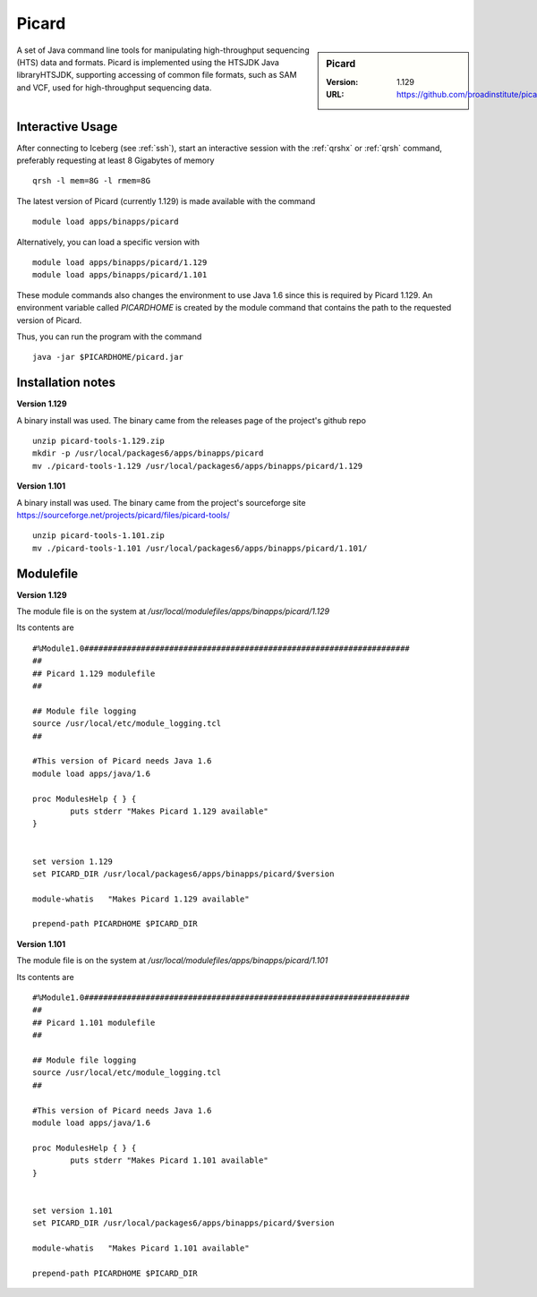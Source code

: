 Picard
======

.. sidebar:: Picard

   :Version: 1.129
   :URL: https://github.com/broadinstitute/picard/

A set of Java command line tools for manipulating high-throughput sequencing (HTS) data and formats. Picard is implemented using the HTSJDK Java libraryHTSJDK, supporting accessing of common file formats, such as SAM and VCF, used for high-throughput sequencing data.

Interactive Usage
-----------------
After connecting to Iceberg (see :ref:`ssh`),  start an interactive session with the :ref:`qrshx` or :ref:`qrsh` command, preferably requesting at least 8 Gigabytes of memory ::

    qrsh -l mem=8G -l rmem=8G

The latest version of Picard (currently 1.129) is made available with the command ::

        module load apps/binapps/picard

Alternatively, you can load a specific version with ::

        module load apps/binapps/picard/1.129
        module load apps/binapps/picard/1.101

These module commands also changes the environment to use Java 1.6 since this is required by Picard 1.129. An environment variable called `PICARDHOME` is created by the module command that contains the path to the requested version of Picard.

Thus, you can run the program with the command ::

  java -jar $PICARDHOME/picard.jar

Installation notes
------------------
**Version 1.129**

A binary install was used. The binary came from the releases page of the project's github repo ::

  unzip picard-tools-1.129.zip
  mkdir -p /usr/local/packages6/apps/binapps/picard
  mv ./picard-tools-1.129 /usr/local/packages6/apps/binapps/picard/1.129

**Version 1.101**

A binary install was used. The binary came from the project's sourceforge site  `https://sourceforge.net/projects/picard/files/picard-tools/ <https://sourceforge.net/projects/picard/files/picard-tools/>`_ ::

  unzip picard-tools-1.101.zip
  mv ./picard-tools-1.101 /usr/local/packages6/apps/binapps/picard/1.101/


Modulefile
----------
**Version 1.129**

The module file is on the system at `/usr/local/modulefiles/apps/binapps/picard/1.129`

Its contents are ::

  #%Module1.0#####################################################################
  ##
  ## Picard 1.129 modulefile
  ##

  ## Module file logging
  source /usr/local/etc/module_logging.tcl
  ##

  #This version of Picard needs Java 1.6
  module load apps/java/1.6

  proc ModulesHelp { } {
          puts stderr "Makes Picard 1.129 available"
  }


  set version 1.129
  set PICARD_DIR /usr/local/packages6/apps/binapps/picard/$version

  module-whatis   "Makes Picard 1.129 available"

  prepend-path PICARDHOME $PICARD_DIR

**Version 1.101**

The module file is on the system at `/usr/local/modulefiles/apps/binapps/picard/1.101`

Its contents are ::

  #%Module1.0#####################################################################
  ##
  ## Picard 1.101 modulefile
  ##

  ## Module file logging
  source /usr/local/etc/module_logging.tcl
  ##

  #This version of Picard needs Java 1.6
  module load apps/java/1.6

  proc ModulesHelp { } {
          puts stderr "Makes Picard 1.101 available"
  }


  set version 1.101
  set PICARD_DIR /usr/local/packages6/apps/binapps/picard/$version

  module-whatis   "Makes Picard 1.101 available"

  prepend-path PICARDHOME $PICARD_DIR
